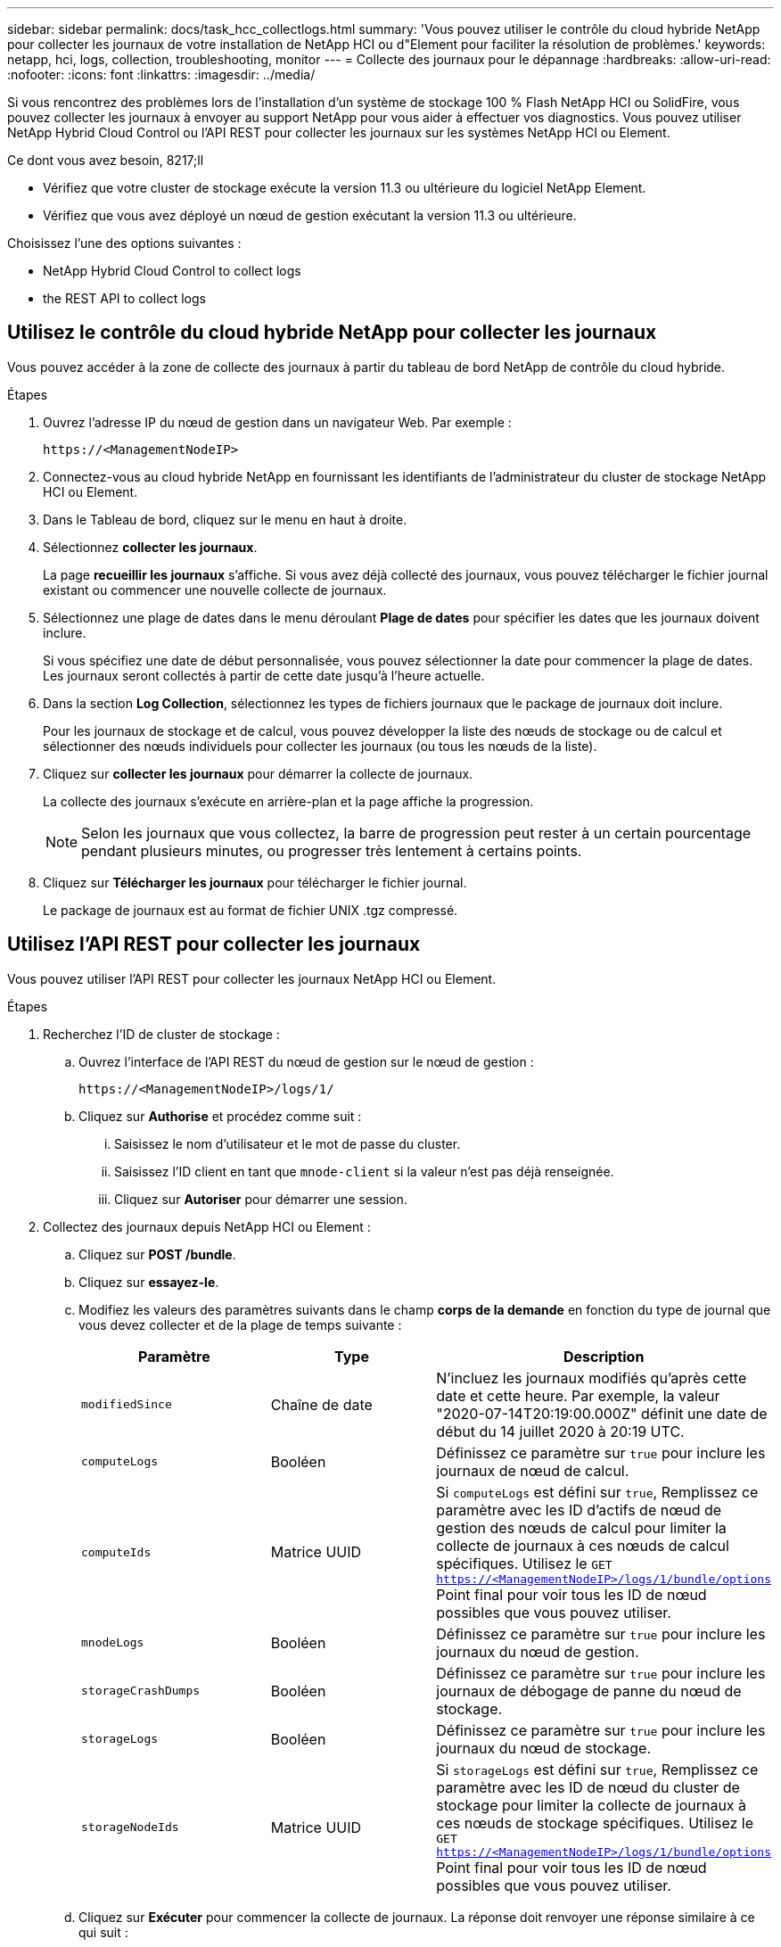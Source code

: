 ---
sidebar: sidebar 
permalink: docs/task_hcc_collectlogs.html 
summary: 'Vous pouvez utiliser le contrôle du cloud hybride NetApp pour collecter les journaux de votre installation de NetApp HCI ou d"Element pour faciliter la résolution de problèmes.' 
keywords: netapp, hci, logs, collection, troubleshooting, monitor 
---
= Collecte des journaux pour le dépannage
:hardbreaks:
:allow-uri-read: 
:nofooter: 
:icons: font
:linkattrs: 
:imagesdir: ../media/


[role="lead"]
Si vous rencontrez des problèmes lors de l'installation d'un système de stockage 100 % Flash NetApp HCI ou SolidFire, vous pouvez collecter les journaux à envoyer au support NetApp pour vous aider à effectuer vos diagnostics. Vous pouvez utiliser NetApp Hybrid Cloud Control ou l'API REST pour collecter les journaux sur les systèmes NetApp HCI ou Element.

.Ce dont vous avez besoin, 8217;ll
* Vérifiez que votre cluster de stockage exécute la version 11.3 ou ultérieure du logiciel NetApp Element.
* Vérifiez que vous avez déployé un nœud de gestion exécutant la version 11.3 ou ultérieure.


Choisissez l'une des options suivantes :

*  NetApp Hybrid Cloud Control to collect logs
*  the REST API to collect logs




== Utilisez le contrôle du cloud hybride NetApp pour collecter les journaux

Vous pouvez accéder à la zone de collecte des journaux à partir du tableau de bord NetApp de contrôle du cloud hybride.

.Étapes
. Ouvrez l'adresse IP du nœud de gestion dans un navigateur Web. Par exemple :
+
[listing]
----
https://<ManagementNodeIP>
----
. Connectez-vous au cloud hybride NetApp en fournissant les identifiants de l'administrateur du cluster de stockage NetApp HCI ou Element.
. Dans le Tableau de bord, cliquez sur le menu en haut à droite.
. Sélectionnez *collecter les journaux*.
+
La page *recueillir les journaux* s'affiche. Si vous avez déjà collecté des journaux, vous pouvez télécharger le fichier journal existant ou commencer une nouvelle collecte de journaux.

. Sélectionnez une plage de dates dans le menu déroulant *Plage de dates* pour spécifier les dates que les journaux doivent inclure.
+
Si vous spécifiez une date de début personnalisée, vous pouvez sélectionner la date pour commencer la plage de dates. Les journaux seront collectés à partir de cette date jusqu'à l'heure actuelle.

. Dans la section *Log Collection*, sélectionnez les types de fichiers journaux que le package de journaux doit inclure.
+
Pour les journaux de stockage et de calcul, vous pouvez développer la liste des nœuds de stockage ou de calcul et sélectionner des nœuds individuels pour collecter les journaux (ou tous les nœuds de la liste).

. Cliquez sur *collecter les journaux* pour démarrer la collecte de journaux.
+
La collecte des journaux s'exécute en arrière-plan et la page affiche la progression.

+

NOTE: Selon les journaux que vous collectez, la barre de progression peut rester à un certain pourcentage pendant plusieurs minutes, ou progresser très lentement à certains points.

. Cliquez sur *Télécharger les journaux* pour télécharger le fichier journal.
+
Le package de journaux est au format de fichier UNIX .tgz compressé.





== Utilisez l'API REST pour collecter les journaux

Vous pouvez utiliser l'API REST pour collecter les journaux NetApp HCI ou Element.

.Étapes
. Recherchez l'ID de cluster de stockage :
+
.. Ouvrez l'interface de l'API REST du nœud de gestion sur le nœud de gestion :
+
[listing]
----
https://<ManagementNodeIP>/logs/1/
----
.. Cliquez sur *Authorise* et procédez comme suit :
+
... Saisissez le nom d'utilisateur et le mot de passe du cluster.
... Saisissez l'ID client en tant que `mnode-client` si la valeur n'est pas déjà renseignée.
... Cliquez sur *Autoriser* pour démarrer une session.




. Collectez des journaux depuis NetApp HCI ou Element :
+
.. Cliquez sur *POST /bundle*.
.. Cliquez sur *essayez-le*.
.. Modifiez les valeurs des paramètres suivants dans le champ *corps de la demande* en fonction du type de journal que vous devez collecter et de la plage de temps suivante :
+
|===
| Paramètre | Type | Description 


| `modifiedSince` | Chaîne de date | N'incluez les journaux modifiés qu'après cette date et cette heure. Par exemple, la valeur "2020-07-14T20:19:00.000Z" définit une date de début du 14 juillet 2020 à 20:19 UTC. 


| `computeLogs` | Booléen | Définissez ce paramètre sur `true` pour inclure les journaux de nœud de calcul. 


| `computeIds` | Matrice UUID | Si `computeLogs` est défini sur `true`, Remplissez ce paramètre avec les ID d'actifs de nœud de gestion des nœuds de calcul pour limiter la collecte de journaux à ces nœuds de calcul spécifiques. Utilisez le `GET https://<ManagementNodeIP>/logs/1/bundle/options` Point final pour voir tous les ID de nœud possibles que vous pouvez utiliser. 


| `mnodeLogs` | Booléen | Définissez ce paramètre sur `true` pour inclure les journaux du nœud de gestion. 


| `storageCrashDumps` | Booléen | Définissez ce paramètre sur `true` pour inclure les journaux de débogage de panne du nœud de stockage. 


| `storageLogs` | Booléen | Définissez ce paramètre sur `true` pour inclure les journaux du nœud de stockage. 


| `storageNodeIds` | Matrice UUID | Si `storageLogs` est défini sur `true`, Remplissez ce paramètre avec les ID de nœud du cluster de stockage pour limiter la collecte de journaux à ces nœuds de stockage spécifiques. Utilisez le `GET https://<ManagementNodeIP>/logs/1/bundle/options` Point final pour voir tous les ID de nœud possibles que vous pouvez utiliser. 
|===
.. Cliquez sur *Exécuter* pour commencer la collecte de journaux. La réponse doit renvoyer une réponse similaire à ce qui suit :
+
[listing]
----
{
  "_links": {
    "self": "https://10.1.1.5/logs/1/bundle"
  },
  "taskId": "4157881b-z889-45ce-adb4-92b1843c53ee",
  "taskLink": "https://10.1.1.5/logs/1/bundle"
}
----


. Vérifier l'état de la tâche de collecte des journaux :
+
.. Cliquez sur *OBTENIR /bundle*.
.. Cliquez sur *essayez-le*.
.. Cliquez sur *Exécuter* pour revenir à l'état de la tâche de collecte.
.. Faites défiler jusqu'au bas du corps de réponse.
+
Vous devriez voir un `percentComplete` attribut détaillant la progression de la collection. Si la collection est terminée, le `downloadLink` attribut contient le lien de téléchargement complet incluant le nom du fichier du paquet de journal.

.. Copiez le nom du fichier à la fin du `downloadLink` attribut.


. Téléchargez le fichier journal collecté :
+
.. Cliquez sur *OBTENIR /bundle/{filename}*.
.. Cliquez sur *essayez-le*.
.. Collez le nom de fichier que vous avez copié précédemment dans l' `filename` champ de texte de paramètre.
.. Cliquez sur *Exécuter*.
+
Après exécution, un lien de téléchargement apparaît dans la zone du corps de réponse.

.. Cliquez sur *Télécharger le fichier* et enregistrez le fichier résultant sur votre ordinateur.
+
Le package de journaux est au format de fichier UNIX .tgz compressé.





[discrete]
== Trouvez plus d'informations

* https://docs.netapp.com/us-en/vcp/index.html["Plug-in NetApp Element pour vCenter Server"^]
* https://www.netapp.com/hybrid-cloud/hci-documentation/["Page Ressources NetApp HCI"^]

